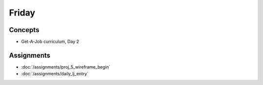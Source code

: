 .. slideconf::
    :autoslides: False

******
Friday
******

.. slide:: Course Presentations
    :level: 1

    This document contains no slides.

Concepts
========

* Get-A-Job curriculum, Day 2


Assignments
===========

* :doc:`/assignments/proj_5_wireframe_begin`
* :doc:`/assignments/daily_lj_entry`
